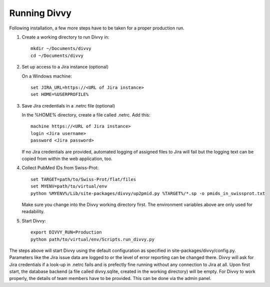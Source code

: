 .. _running:

Running Divvy
=============

Following installation, a few more steps have to be taken for a proper production run.

#. Create a working directory to run Divvy in::

    mkdir ~/Documents/divvy
    cd ~/Documents/divvy

#. Set up access to a Jira instance (optional)

   On a Windows machine::

    set JIRA_URL=https://<URL of Jira instance>
    set HOME=%USERPROFILE%

#. Save Jira credentials in a .netrc file (optional)

   In the %HOME% directory, create a file called .netrc.
   Add this::

    machine https://<URL of Jira instance>
    login <Jira username>
    password <Jira password>

   If no Jira credentials are provided, automated logging of assigned files to Jira will fail but the logging text can be
   copied from within the web application, too.

#. Collect PubMed IDs from Swiss-Prot::

    set TARGET=path/to/Swiss-Prot/flat/files
    set MYENV=path/to/virtual/env
    python %MYENV%/Lib/site-packages/divvy/up2pmid.py %TARGET%/*.sp -o pmids_in_swissprot.txt

   Make sure you change into the Divvy working directory first.
   The environment variables above are only used for readability.

#. Start Divvy::

    export DIVVY_RUN=Production
    python path/to/virtual/env/Scripts.run_divvy.py

The steps above will start Divvy using the default configuration as specified in site-packages/divvy/config.py.
Parameters like the Jira issue data are logged to or the level of error reporting can be changed there.
Divvy will ask for Jira credentials if a look-up in .netrc fails and is prefectly fine running without
any connection to Jira at all.
Upon first start, the database backend (a file called divvy.sqlite, created in the working directory) will be empty.
For Divvy to work properly, the details of team members have to be provided.
This can be done via the admin panel.